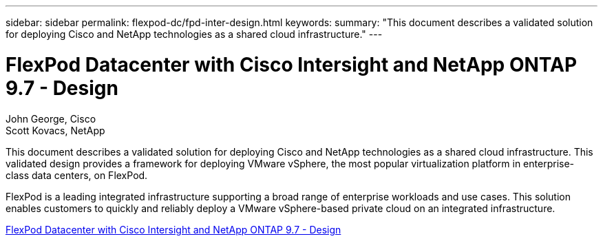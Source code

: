 ---
sidebar: sidebar
permalink: flexpod-dc/fpd-inter-design.html
keywords: 
summary: "This document describes a validated solution for deploying Cisco and NetApp technologies as a shared cloud infrastructure."
---

= FlexPod Datacenter with Cisco Intersight and NetApp ONTAP 9.7 - Design

:hardbreaks:
:nofooter:
:icons: font
:linkattrs:
:imagesdir: ./../media/

John George, Cisco 
Scott Kovacs, NetApp

This document describes a validated solution for deploying Cisco and NetApp technologies as a shared cloud infrastructure. This validated design provides a framework for deploying VMware vSphere, the most popular virtualization platform in enterprise-class data centers, on FlexPod.

FlexPod is a leading integrated infrastructure supporting a broad range of enterprise workloads and use cases. This solution enables customers to quickly and reliably deploy a VMware vSphere-based private cloud on an integrated infrastructure.

link:https://www.cisco.com/c/en/us/td/docs/unified_computing/ucs/UCS_CVDs/fp_dc_ontap_97_ucs_4_vmw_vs_67_U3_design.html[FlexPod Datacenter with Cisco Intersight and NetApp ONTAP 9.7 - Design^]